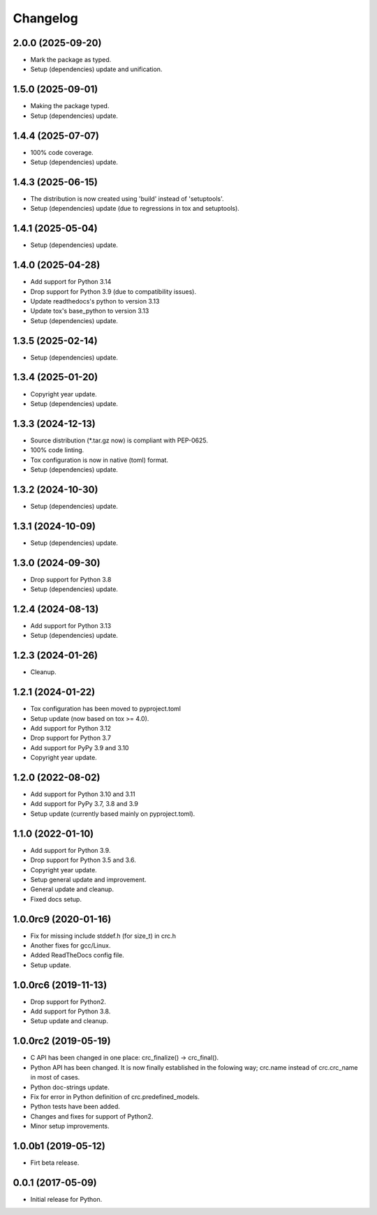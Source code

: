 Changelog
=========

2.0.0 (2025-09-20)
------------------
- Mark the package as typed.
- Setup (dependencies) update and unification.

1.5.0 (2025-09-01)
------------------
- Making the package typed.
- Setup (dependencies) update.

1.4.4 (2025-07-07)
------------------
- 100% code coverage.
- Setup (dependencies) update.

1.4.3 (2025-06-15)
------------------
- The distribution is now created using 'build' instead of 'setuptools'.
- Setup (dependencies) update (due to regressions in tox and setuptools).

1.4.1 (2025-05-04)
------------------
- Setup (dependencies) update.

1.4.0 (2025-04-28)
------------------
- Add support for Python 3.14
- Drop support for Python 3.9 (due to compatibility issues).
- Update readthedocs's python to version 3.13
- Update tox's base_python to version 3.13
- Setup (dependencies) update.

1.3.5 (2025-02-14)
------------------
- Setup (dependencies) update.

1.3.4 (2025-01-20)
------------------
- Copyright year update.
- Setup (dependencies) update.

1.3.3 (2024-12-13)
------------------
- Source distribution (\*.tar.gz now) is compliant with PEP-0625.
- 100% code linting.
- Tox configuration is now in native (toml) format.
- Setup (dependencies) update.

1.3.2 (2024-10-30)
------------------
- Setup (dependencies) update.

1.3.1 (2024-10-09)
------------------
- Setup (dependencies) update.

1.3.0 (2024-09-30)
------------------
- Drop support for Python 3.8
- Setup (dependencies) update.

1.2.4 (2024-08-13)
------------------
- Add support for Python 3.13
- Setup (dependencies) update.

1.2.3 (2024-01-26)
------------------
- Cleanup.

1.2.1 (2024-01-22)
------------------
- Tox configuration has been moved to pyproject.toml
- Setup update (now based on tox >= 4.0).
- Add support for Python 3.12
- Drop support for Python 3.7
- Add support for PyPy 3.9 and 3.10
- Copyright year update.

1.2.0 (2022-08-02)
------------------
- Add support for Python 3.10 and 3.11
- Add support for PyPy 3.7, 3.8 and 3.9
- Setup update (currently based mainly on pyproject.toml).

1.1.0 (2022-01-10)
------------------
- Add support for Python 3.9.
- Drop support for Python 3.5 and 3.6.
- Copyright year update.
- Setup general update and improvement.
- General update and cleanup.
- Fixed docs setup.

1.0.0rc9 (2020-01-16)
---------------------
- Fix for missing include stddef.h (for size_t) in crc.h
- Another fixes for gcc/Linux.
- Added ReadTheDocs config file.
- Setup update.

1.0.0rc6 (2019-11-13)
---------------------
- Drop support for Python2.
- Add support for Python 3.8.
- Setup update and cleanup.

1.0.0rc2 (2019-05-19)
---------------------
- C API has been changed in one place: crc_finalize() -> crc_final().
- Python API has been changed. It is now finally established in the
  folowing way; crc.name instead of crc.crc_name in most of cases.
- Python doc-strings update.
- Fix for error in Python definition of crc.predefined_models.
- Python tests have been added.
- Changes and fixes for support of Python2.
- Minor setup improvements.

1.0.0b1 (2019-05-12)
--------------------
- Firt beta release.

0.0.1 (2017-05-09)
------------------
- Initial release for Python.
